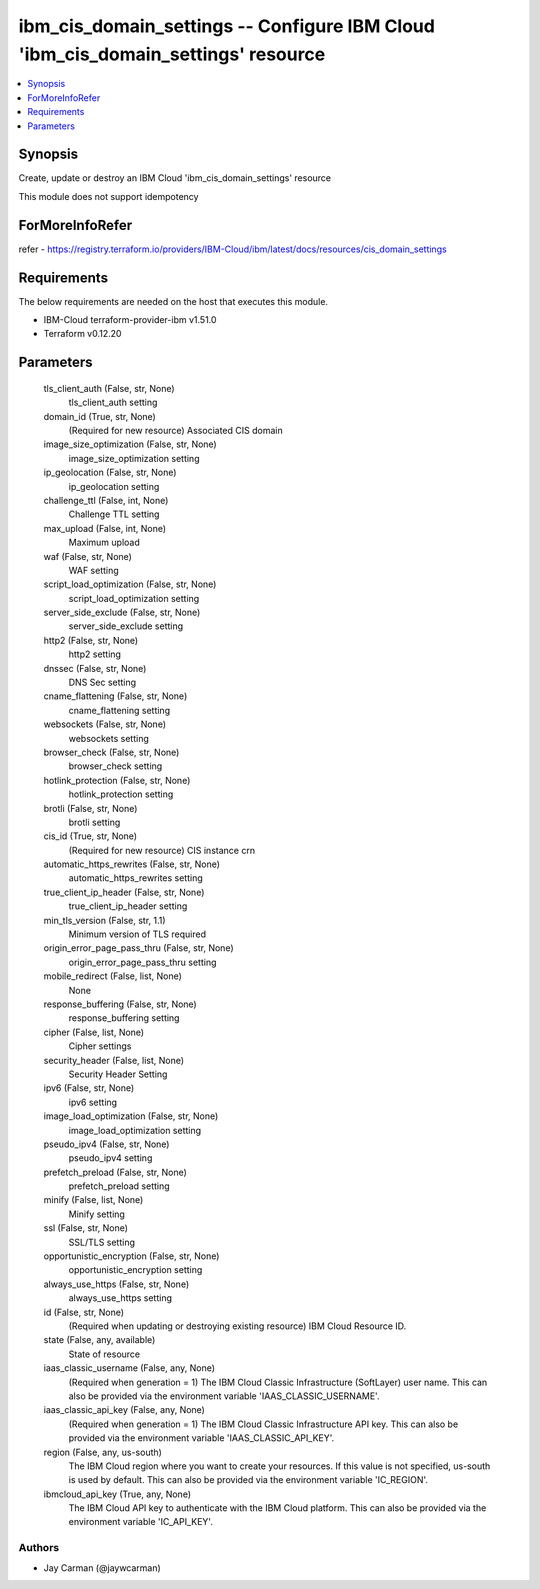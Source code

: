 
ibm_cis_domain_settings -- Configure IBM Cloud 'ibm_cis_domain_settings' resource
=================================================================================

.. contents::
   :local:
   :depth: 1


Synopsis
--------

Create, update or destroy an IBM Cloud 'ibm_cis_domain_settings' resource

This module does not support idempotency


ForMoreInfoRefer
----------------
refer - https://registry.terraform.io/providers/IBM-Cloud/ibm/latest/docs/resources/cis_domain_settings

Requirements
------------
The below requirements are needed on the host that executes this module.

- IBM-Cloud terraform-provider-ibm v1.51.0
- Terraform v0.12.20



Parameters
----------

  tls_client_auth (False, str, None)
    tls_client_auth setting


  domain_id (True, str, None)
    (Required for new resource) Associated CIS domain


  image_size_optimization (False, str, None)
    image_size_optimization setting


  ip_geolocation (False, str, None)
    ip_geolocation setting


  challenge_ttl (False, int, None)
    Challenge TTL setting


  max_upload (False, int, None)
    Maximum upload


  waf (False, str, None)
    WAF setting


  script_load_optimization (False, str, None)
    script_load_optimization setting


  server_side_exclude (False, str, None)
    server_side_exclude setting


  http2 (False, str, None)
    http2 setting


  dnssec (False, str, None)
    DNS Sec setting


  cname_flattening (False, str, None)
    cname_flattening setting


  websockets (False, str, None)
    websockets setting


  browser_check (False, str, None)
    browser_check setting


  hotlink_protection (False, str, None)
    hotlink_protection setting


  brotli (False, str, None)
    brotli setting


  cis_id (True, str, None)
    (Required for new resource) CIS instance crn


  automatic_https_rewrites (False, str, None)
    automatic_https_rewrites setting


  true_client_ip_header (False, str, None)
    true_client_ip_header setting


  min_tls_version (False, str, 1.1)
    Minimum version of TLS required


  origin_error_page_pass_thru (False, str, None)
    origin_error_page_pass_thru setting


  mobile_redirect (False, list, None)
    None


  response_buffering (False, str, None)
    response_buffering setting


  cipher (False, list, None)
    Cipher settings


  security_header (False, list, None)
    Security Header Setting


  ipv6 (False, str, None)
    ipv6 setting


  image_load_optimization (False, str, None)
    image_load_optimization setting


  pseudo_ipv4 (False, str, None)
    pseudo_ipv4 setting


  prefetch_preload (False, str, None)
    prefetch_preload setting


  minify (False, list, None)
    Minify setting


  ssl (False, str, None)
    SSL/TLS setting


  opportunistic_encryption (False, str, None)
    opportunistic_encryption setting


  always_use_https (False, str, None)
    always_use_https setting


  id (False, str, None)
    (Required when updating or destroying existing resource) IBM Cloud Resource ID.


  state (False, any, available)
    State of resource


  iaas_classic_username (False, any, None)
    (Required when generation = 1) The IBM Cloud Classic Infrastructure (SoftLayer) user name. This can also be provided via the environment variable 'IAAS_CLASSIC_USERNAME'.


  iaas_classic_api_key (False, any, None)
    (Required when generation = 1) The IBM Cloud Classic Infrastructure API key. This can also be provided via the environment variable 'IAAS_CLASSIC_API_KEY'.


  region (False, any, us-south)
    The IBM Cloud region where you want to create your resources. If this value is not specified, us-south is used by default. This can also be provided via the environment variable 'IC_REGION'.


  ibmcloud_api_key (True, any, None)
    The IBM Cloud API key to authenticate with the IBM Cloud platform. This can also be provided via the environment variable 'IC_API_KEY'.













Authors
~~~~~~~

- Jay Carman (@jaywcarman)

